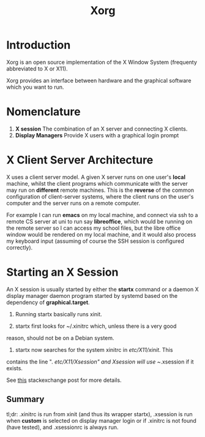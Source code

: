 #+TITLE: Xorg

* Introduction
Xorg is an open source implementation of the X Window System (frequenty abbreviated to X or
X11).

Xorg provides an interface between hardware and the graphical software which you want to run.

* Nomenclature

1) *X session* The combination of an X server and connecting X clients.
2) *Display Managers* Provide X users with a graphical login prompt

* X Client Server Architecture

X uses a client server model. A given X server runs on one user's *local* machine, whilst
the client programs which communicate with the server may run on *different* remote
machines. This is the *reverse* of the common configuration of client-server systems, where
the client runs on the user's computer and the server runs on a remote computer. 

For example I can run *emacs* on my local machine, and connect via ssh to a remote CS server
at uni to run say *libreoffice*, which would be running on the remote server so I can
access my school files, but the libre office window would be rendered on my local machine,
and it would also process my keyboard input (assuming of course the SSH session is
configured correctly).

* Starting an X Session
An X session is usually started by either the *startx* command or a daemon X display manager
daemon program started by systemd based on the dependency of *graphical.target*.

1. Running startx basically runs xinit.

2. startx first looks for ~/.xinitrc which, unless there is a very good
reason, should not be on a Debian system.

3. startx now searches for the system xinitrc in /etc/X11/xinit/. This
contains the line ". /etc/X11/Xsession" and Xsession will use ~/.xsession if it exists.

See [[https://unix.stackexchange.com/questions/281858/difference-between-xinitrc-xsession-and-xsessionrc][this]] stackexchange post for more details.

** Summary
   tl;dr: .xinitrc is run from xinit (and thus its wrapper startx), .xsession is run when
   *custom* is selected on display manager login or if .xinitrc is not found (have tested),
   and .xsessionrc is always run.
